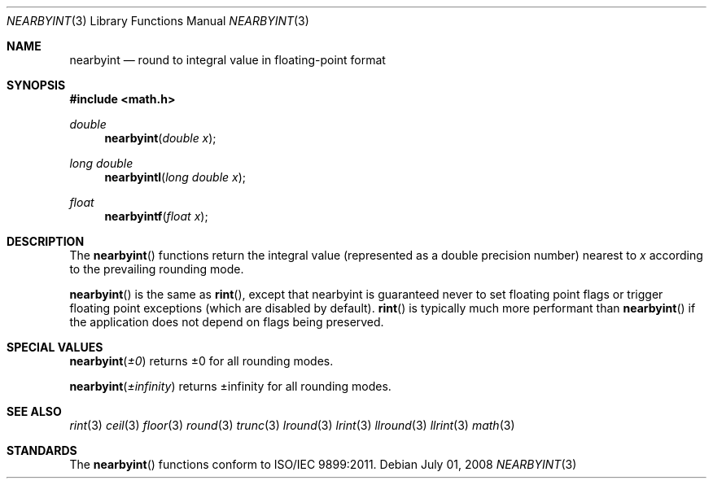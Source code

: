 .\" Copyright (c) 1985, 1991 Regents of the University of California.
.\" All rights reserved.
.\"
.\" Redistribution and use in source and binary forms, with or without
.\" modification, are permitted provided that the following conditions
.\" are met:
.\" 1. Redistributions of source code must retain the above copyright
.\"    notice, this list of conditions and the following disclaimer.
.\" 2. Redistributions in binary form must reproduce the above copyright
.\"    notice, this list of conditions and the following disclaimer in the
.\"    documentation and/or other materials provided with the distribution.
.\" 3. All advertising materials mentioning features or use of this software
.\"    must display the following acknowledgement:
.\"	This product includes software developed by the University of
.\"	California, Berkeley and its contributors.
.\" 4. Neither the name of the University nor the names of its contributors
.\"    may be used to endorse or promote products derived from this software
.\"    without specific prior written permission.
.\"
.\" THIS SOFTWARE IS PROVIDED BY THE REGENTS AND CONTRIBUTORS ``AS IS'' AND
.\" ANY EXPRESS OR IMPLIED WARRANTIES, INCLUDING, BUT NOT LIMITED TO, THE
.\" IMPLIED WARRANTIES OF MERCHANTABILITY AND FITNESS FOR A PARTICULAR PURPOSE
.\" ARE DISCLAIMED.  IN NO EVENT SHALL THE REGENTS OR CONTRIBUTORS BE LIABLE
.\" FOR ANY DIRECT, INDIRECT, INCIDENTAL, SPECIAL, EXEMPLARY, OR CONSEQUENTIAL
.\" DAMAGES (INCLUDING, BUT NOT LIMITED TO, PROCUREMENT OF SUBSTITUTE GOODS
.\" OR SERVICES; LOSS OF USE, DATA, OR PROFITS; OR BUSINESS INTERRUPTION)
.\" HOWEVER CAUSED AND ON ANY THEORY OF LIABILITY, WHETHER IN CONTRACT, STRICT
.\" LIABILITY, OR TORT (INCLUDING NEGLIGENCE OR OTHERWISE) ARISING IN ANY WAY
.\" OUT OF THE USE OF THIS SOFTWARE, EVEN IF ADVISED OF THE POSSIBILITY OF
.\" SUCH DAMAGE.
.\"
.\"     from: @(#)rint.3	5.1 (Berkeley) 5/2/91
.\"	$Id: nearbyint.3,v 1.4 2004/12/20 21:35:46 scp Exp $
.\"
.Dd July 01, 2008
.Dt NEARBYINT 3
.Os
.Sh NAME
.Nm nearbyint
.Nd round to integral value in floating-point format
.Sh SYNOPSIS
.Fd #include <math.h>
.Ft double
.Fn nearbyint "double x"
.Ft long double
.Fn nearbyintl "long double x"
.Ft float
.Fn nearbyintf "float x"
.Sh DESCRIPTION
The
.Fn nearbyint
functions return the integral value (represented as a double precision number)
nearest to
.Fa x
according to the prevailing rounding mode.
.Pp
.Fn nearbyint
is the same as
.Fn rint ,
except that nearbyint is guaranteed never to set floating point flags
or trigger floating point exceptions (which are disabled by default).
.Fn rint
is typically much more performant than
.Fn nearbyint
if the application does not depend on flags being preserved.
.Sh SPECIAL VALUES
.Fn nearbyint "±0"
returns ±0 for all rounding modes.
.Pp
.Fn nearbyint "±infinity"
returns ±infinity for all rounding modes.
.Sh SEE ALSO
.Xr rint 3
.Xr ceil 3
.Xr floor 3
.Xr round 3
.Xr trunc 3
.Xr lround 3
.Xr lrint 3
.Xr llround 3
.Xr llrint 3
.Xr math 3
.Sh STANDARDS
The
.Fn nearbyint
functions conform to ISO/IEC 9899:2011.
